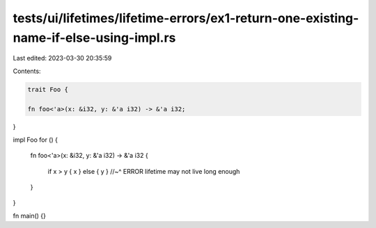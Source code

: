tests/ui/lifetimes/lifetime-errors/ex1-return-one-existing-name-if-else-using-impl.rs
=====================================================================================

Last edited: 2023-03-30 20:35:59

Contents:

.. code-block:: rs

    trait Foo {

    fn foo<'a>(x: &i32, y: &'a i32) -> &'a i32;

}

impl Foo for () {

    fn foo<'a>(x: &i32, y: &'a i32) -> &'a i32 {

        if x > y { x } else { y }
        //~^ ERROR lifetime may not live long enough

    }

}

fn main() {}


